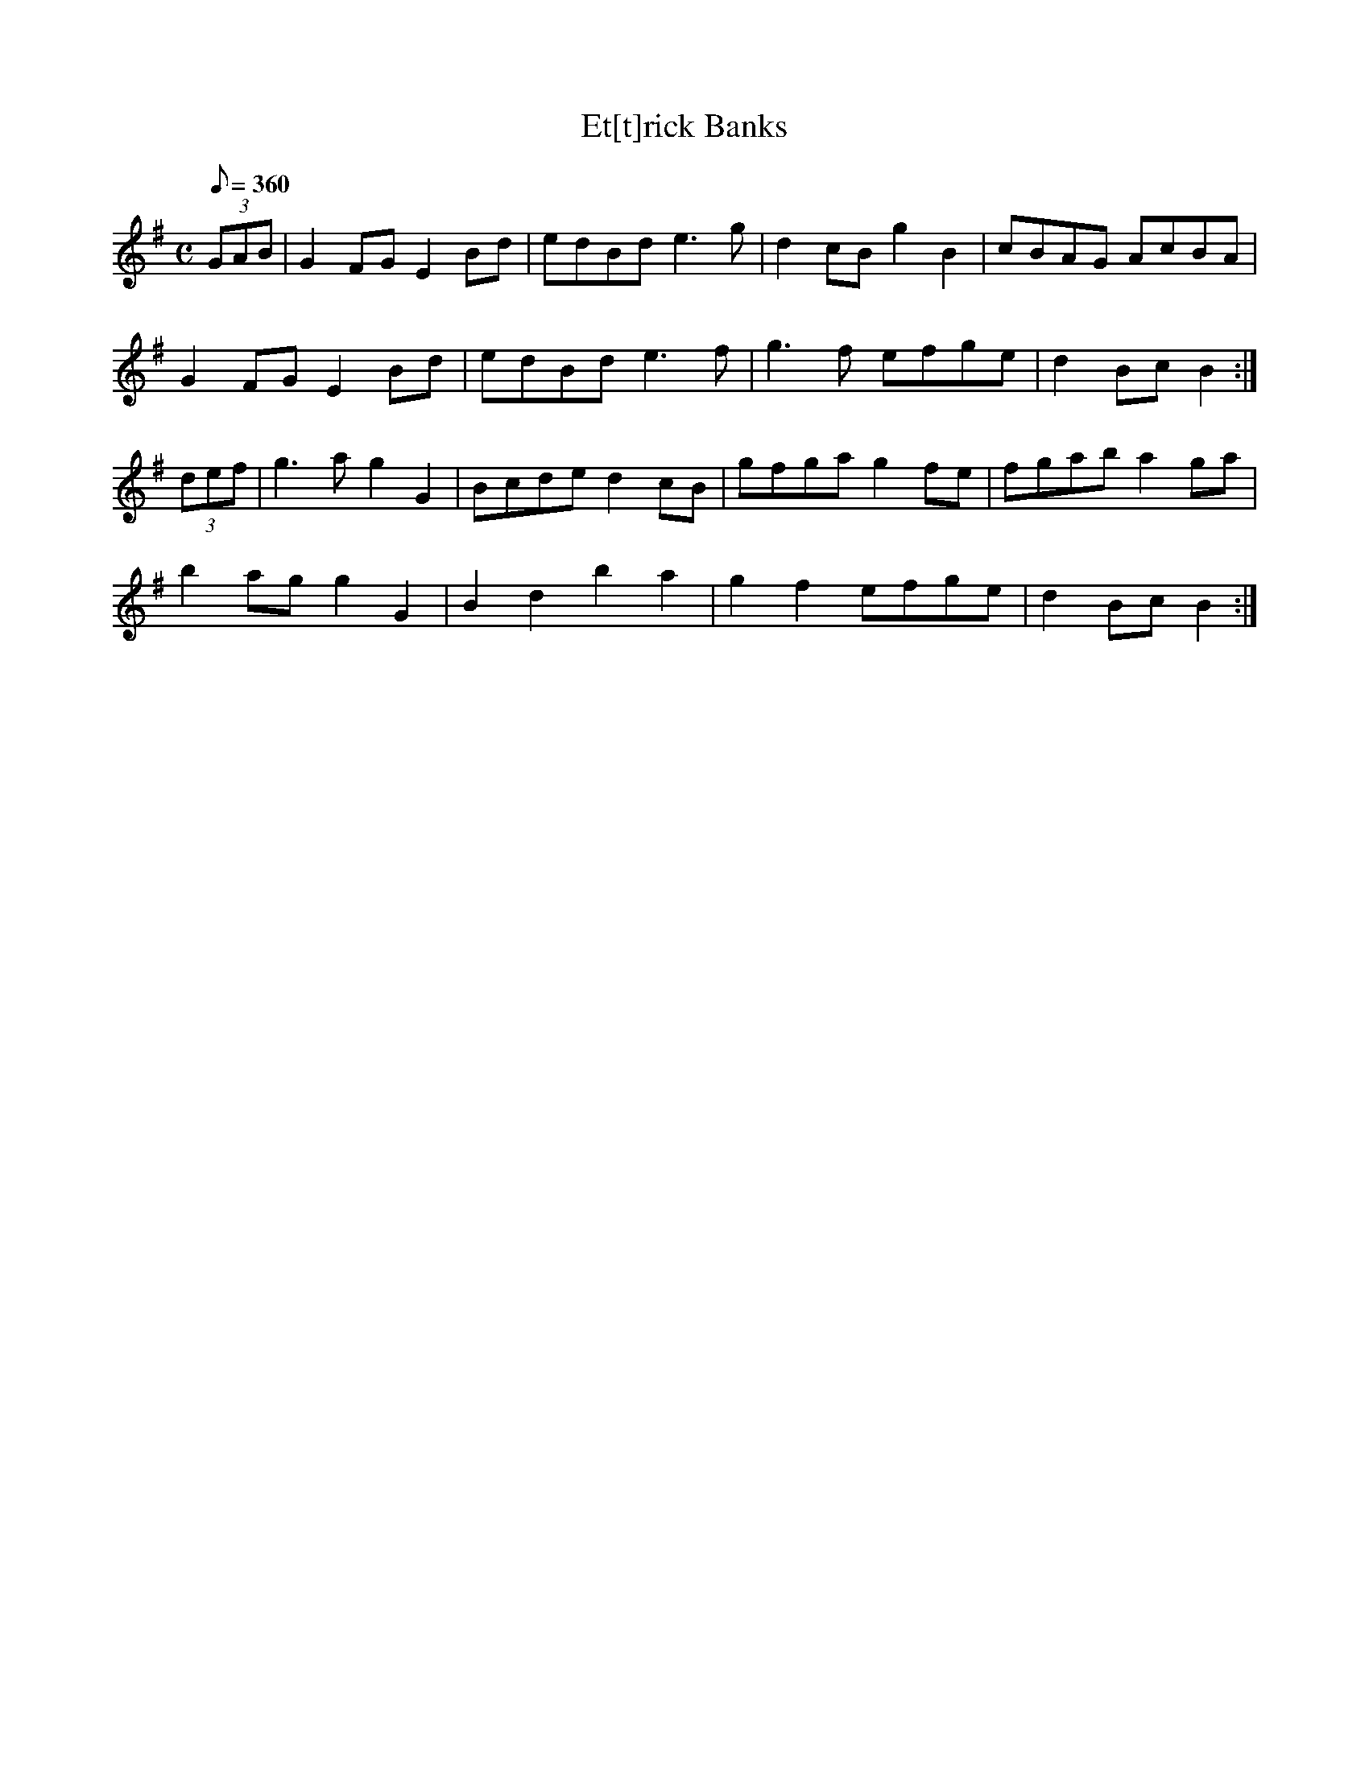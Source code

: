 X:096
T: Et[t]rick Banks
N: O'Farrell's Pocket Companion v.2 (Sky ed. p.55)
M: C
N: "Scotch"
L: 1/8
R: reel
Q: 360
K: G
(3GAB|G2 FG E2 Bd|edBd e3g|d2cB g2 B2|cBAG AcBA|
G2 FG E2 Bd|edBd e3f|g3f efge|d2 Bc B2 :|
(3def|g3a g2 G2|Bcde d2 cB|gfga g2 fe|fgab a2 ga|
b2 ag g2 G2|B2 d2 b2 a2|g2 f2 efge|d2 Bc B2 :|
